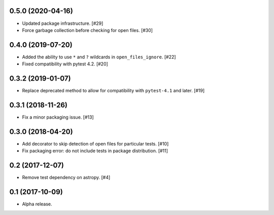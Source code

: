 0.5.0 (2020-04-16)
==================

- Updated package infrastructure. [#29]

- Force garbage collection before checking for open files. [#30]

0.4.0 (2019-07-20)
==================

- Added the ability to use ``*`` and ``?`` wildcards in
  ``open_files_ignore``. [#22]

- Fixed compatibility with pytest 4.2. [#20]

0.3.2 (2019-01-07)
==================

- Replace deprecated method to allow for compatibility with ``pytest-4.1`` and
  later. [#19]

0.3.1 (2018-11-26)
==================

- Fix a minor packaging issue. [#13]

0.3.0 (2018-04-20)
==================

- Add decorator to skip detection of open files for particular tests. [#10]

- Fix packaging error: do not include tests in package distribution. [#11]


0.2 (2017-12-07)
================

- Remove test dependency on astropy. [#4]

0.1 (2017-10-09)
================

- Alpha release.
